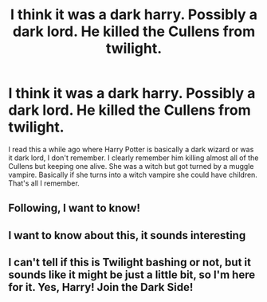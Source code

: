 #+TITLE: I think it was a dark harry. Possibly a dark lord. He killed the Cullens from twilight.

* I think it was a dark harry. Possibly a dark lord. He killed the Cullens from twilight.
:PROPERTIES:
:Author: Stichles
:Score: 22
:DateUnix: 1593672549.0
:DateShort: 2020-Jul-02
:FlairText: What's That Fic?
:END:
I read this a while ago where Harry Potter is basically a dark wizard or was it dark lord, I don't remember. I clearly remember him killing almost all of the Cullens but keeping one alive. She was a witch but got turned by a muggle vampire. Basically if she turns into a witch vampire she could have children. That's all I remember.


** Following, I want to know!
:PROPERTIES:
:Author: MelodicMessage
:Score: 1
:DateUnix: 1593680717.0
:DateShort: 2020-Jul-02
:END:


** I want to know about this, it sounds interesting
:PROPERTIES:
:Author: books_dresses
:Score: 1
:DateUnix: 1593703128.0
:DateShort: 2020-Jul-02
:END:


** I can't tell if this is Twilight bashing or not, but it sounds like it might be just a little bit, so I'm here for it. Yes, Harry! Join the Dark Side!
:PROPERTIES:
:Author: AMidwinterNightDream
:Score: 1
:DateUnix: 1593708146.0
:DateShort: 2020-Jul-02
:END:
